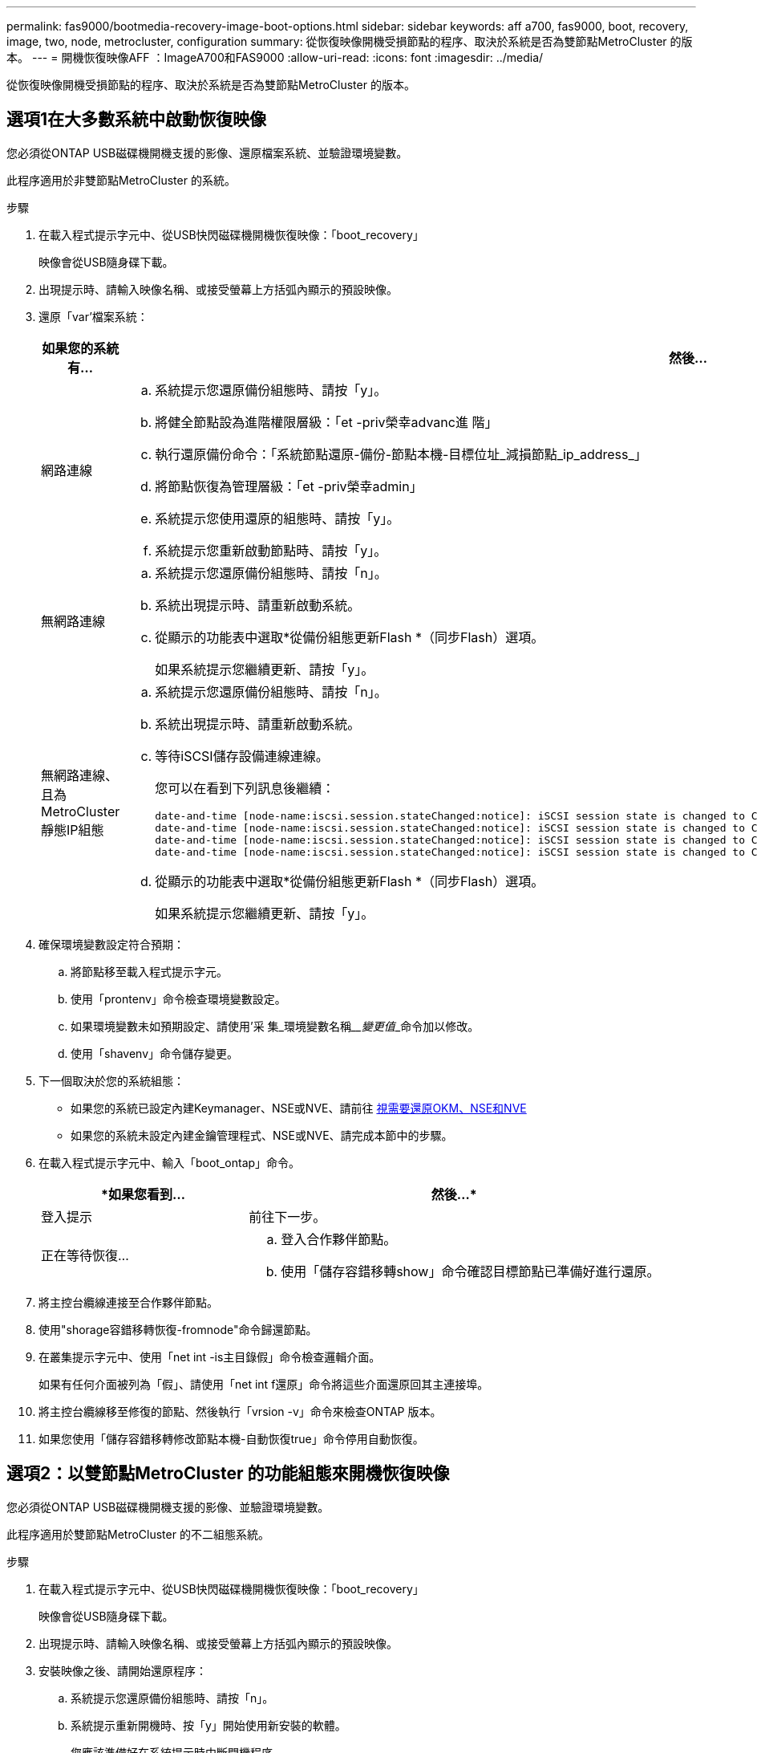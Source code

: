 ---
permalink: fas9000/bootmedia-recovery-image-boot-options.html 
sidebar: sidebar 
keywords: aff a700, fas9000, boot, recovery, image, two, node, metrocluster, configuration 
summary: 從恢復映像開機受損節點的程序、取決於系統是否為雙節點MetroCluster 的版本。 
---
= 開機恢復映像AFF ：ImageA700和FAS9000
:allow-uri-read: 
:icons: font
:imagesdir: ../media/


[role="lead"]
從恢復映像開機受損節點的程序、取決於系統是否為雙節點MetroCluster 的版本。



== 選項1在大多數系統中啟動恢復映像

您必須從ONTAP USB磁碟機開機支援的影像、還原檔案系統、並驗證環境變數。

此程序適用於非雙節點MetroCluster 的系統。

.步驟
. 在載入程式提示字元中、從USB快閃磁碟機開機恢復映像：「boot_recovery」
+
映像會從USB隨身碟下載。

. 出現提示時、請輸入映像名稱、或接受螢幕上方括弧內顯示的預設映像。
. 還原「var'檔案系統：
+
[cols="1,2"]
|===
| 如果您的系統有... | 然後... 


 a| 
網路連線
 a| 
.. 系統提示您還原備份組態時、請按「y」。
.. 將健全節點設為進階權限層級：「et -priv榮幸advanc進 階」
.. 執行還原備份命令：「系統節點還原-備份-節點本機-目標位址_減損節點_ip_address_」
.. 將節點恢復為管理層級：「et -priv榮幸admin」
.. 系統提示您使用還原的組態時、請按「y」。
.. 系統提示您重新啟動節點時、請按「y」。




 a| 
無網路連線
 a| 
.. 系統提示您還原備份組態時、請按「n」。
.. 系統出現提示時、請重新啟動系統。
.. 從顯示的功能表中選取*從備份組態更新Flash *（同步Flash）選項。
+
如果系統提示您繼續更新、請按「y」。





 a| 
無網路連線、且為MetroCluster 靜態IP組態
 a| 
.. 系統提示您還原備份組態時、請按「n」。
.. 系統出現提示時、請重新啟動系統。
.. 等待iSCSI儲存設備連線連線。
+
您可以在看到下列訊息後繼續：

+
[listing]
----
date-and-time [node-name:iscsi.session.stateChanged:notice]: iSCSI session state is changed to Connected for the target iSCSI-target (type: dr_auxiliary, address: ip-address).
date-and-time [node-name:iscsi.session.stateChanged:notice]: iSCSI session state is changed to Connected for the target iSCSI-target (type: dr_partner, address: ip-address).
date-and-time [node-name:iscsi.session.stateChanged:notice]: iSCSI session state is changed to Connected for the target iSCSI-target (type: dr_auxiliary, address: ip-address).
date-and-time [node-name:iscsi.session.stateChanged:notice]: iSCSI session state is changed to Connected for the target iSCSI-target (type: dr_partner, address: ip-address).
----
.. 從顯示的功能表中選取*從備份組態更新Flash *（同步Flash）選項。
+
如果系統提示您繼續更新、請按「y」。



|===
. 確保環境變數設定符合預期：
+
.. 將節點移至載入程式提示字元。
.. 使用「prontenv」命令檢查環境變數設定。
.. 如果環境變數未如預期設定、請使用'采 集_環境變數名稱____變更值___命令加以修改。
.. 使用「shavenv」命令儲存變更。


. 下一個取決於您的系統組態：
+
** 如果您的系統已設定內建Keymanager、NSE或NVE、請前往 xref:bootmedia-encryption-restore.adoc[視需要還原OKM、NSE和NVE]
** 如果您的系統未設定內建金鑰管理程式、NSE或NVE、請完成本節中的步驟。


. 在載入程式提示字元中、輸入「boot_ontap」命令。
+
[cols="1,2"]
|===
| *如果您看到... | 然後...* 


 a| 
登入提示
 a| 
前往下一步。



 a| 
正在等待恢復...
 a| 
.. 登入合作夥伴節點。
.. 使用「儲存容錯移轉show」命令確認目標節點已準備好進行還原。


|===
. 將主控台纜線連接至合作夥伴節點。
. 使用"shorage容錯移轉恢復-fromnode"命令歸還節點。
. 在叢集提示字元中、使用「net int -is主目錄假」命令檢查邏輯介面。
+
如果有任何介面被列為「假」、請使用「net int f還原」命令將這些介面還原回其主連接埠。

. 將主控台纜線移至修復的節點、然後執行「vrsion -v」命令來檢查ONTAP 版本。
. 如果您使用「儲存容錯移轉修改節點本機-自動恢復true」命令停用自動恢復。




== 選項2：以雙節點MetroCluster 的功能組態來開機恢復映像

您必須從ONTAP USB磁碟機開機支援的影像、並驗證環境變數。

此程序適用於雙節點MetroCluster 的不二組態系統。

.步驟
. 在載入程式提示字元中、從USB快閃磁碟機開機恢復映像：「boot_recovery」
+
映像會從USB隨身碟下載。

. 出現提示時、請輸入映像名稱、或接受螢幕上方括弧內顯示的預設映像。
. 安裝映像之後、請開始還原程序：
+
.. 系統提示您還原備份組態時、請按「n」。
.. 系統提示重新開機時、按「y」開始使用新安裝的軟體。
+
您應該準備好在系統提示時中斷開機程序。



. 系統開機時、請在看到「Press Ctrl-C for Boot Menu（按Ctrl-C進入開機功能表）」訊息後按「Ctrl-C」、並在顯示「Boot Menu（開機功能表）」時選取選項6。
. 確認環境變數設定符合預期。
+
.. 將節點移至載入程式提示字元。
.. 使用「prontenv」命令檢查環境變數設定。
.. 如果環境變數未如預期設定、請使用'采 集_環境變數名稱____變更值___命令加以修改。
.. 使用「shavenv」命令儲存變更。
.. 重新啟動節點。




